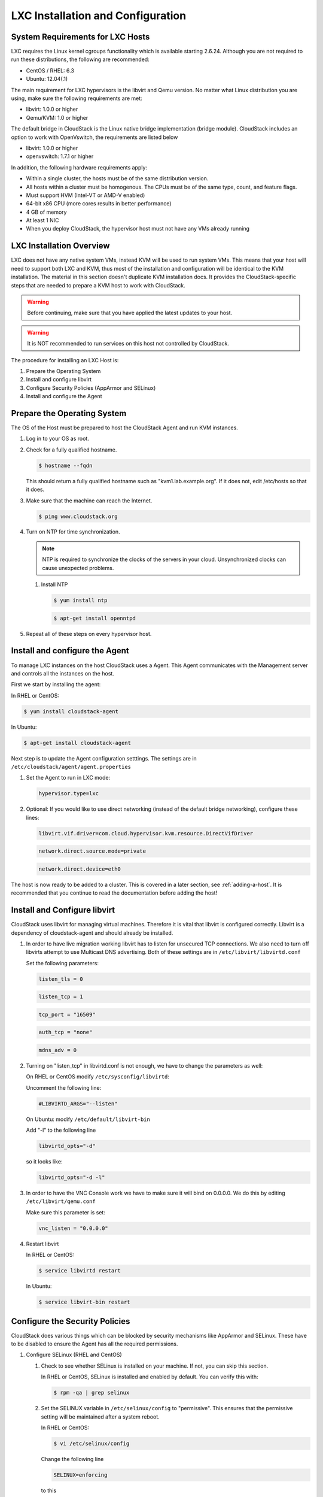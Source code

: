 .. Licensed to the Apache Software Foundation (ASF) under one
   or more contributor license agreements.  See the NOTICE file
   distributed with this work for additional information#
   regarding copyright ownership.  The ASF licenses this file
   to you under the Apache License, Version 2.0 (the
   "License"); you may not use this file except in compliance
   with the License.  You may obtain a copy of the License at
   http://www.apache.org/licenses/LICENSE-2.0
   Unless required by applicable law or agreed to in writing,
   software distributed under the License is distributed on an
   "AS IS" BASIS, WITHOUT WARRANTIES OR CONDITIONS OF ANY
   KIND, either express or implied.  See the License for the
   specific language governing permissions and limitations
   under the License.


LXC Installation and Configuration
----------------------------------

System Requirements for LXC Hosts
~~~~~~~~~~~~~~~~~~~~~~~~~~~~~~~~~

LXC requires the Linux kernel cgroups functionality which is available
starting 2.6.24. Although you are not required to run these
distributions, the following are recommended:

-  CentOS / RHEL: 6.3

-  Ubuntu: 12.04(.1)

The main requirement for LXC hypervisors is the libvirt and Qemu
version. No matter what Linux distribution you are using, make sure the
following requirements are met:

-  libvirt: 1.0.0 or higher

-  Qemu/KVM: 1.0 or higher

The default bridge in CloudStack is the Linux native bridge
implementation (bridge module). CloudStack includes an option to work
with OpenVswitch, the requirements are listed below

-  libvirt: 1.0.0 or higher

-  openvswitch: 1.7.1 or higher

In addition, the following hardware requirements apply:

-  Within a single cluster, the hosts must be of the same distribution
   version.

-  All hosts within a cluster must be homogenous. The CPUs must be of
   the same type, count, and feature flags.

-  Must support HVM (Intel-VT or AMD-V enabled)

-  64-bit x86 CPU (more cores results in better performance)

-  4 GB of memory

-  At least 1 NIC

-  When you deploy CloudStack, the hypervisor host must not have any VMs
   already running


LXC Installation Overview
~~~~~~~~~~~~~~~~~~~~~~~~~

LXC does not have any native system VMs, instead KVM will be used to run
system VMs. This means that your host will need to support both LXC and
KVM, thus most of the installation and configuration will be identical
to the KVM installation. The material in this section doesn't duplicate
KVM installation docs. It provides the CloudStack-specific steps that
are needed to prepare a KVM host to work with CloudStack.

.. warning:: 
   Before continuing, make sure that you have applied the latest updates to 
   your host.

.. warning::
   It is NOT recommended to run services on this host not controlled by 
   CloudStack.

The procedure for installing an LXC Host is:

#. Prepare the Operating System

#. Install and configure libvirt

#. Configure Security Policies (AppArmor and SELinux)

#. Install and configure the Agent


Prepare the Operating System
~~~~~~~~~~~~~~~~~~~~~~~~~~~~

The OS of the Host must be prepared to host the CloudStack Agent and run
KVM instances.

#. Log in to your OS as root.

#. Check for a fully qualified hostname.

   .. sourcecode:: bash

      $ hostname --fqdn

   This should return a fully qualified hostname such as
   "kvm1.lab.example.org". If it does not, edit /etc/hosts so that it
   does.

#. Make sure that the machine can reach the Internet.

   .. sourcecode:: bash

      $ ping www.cloudstack.org

#. Turn on NTP for time synchronization.

   .. note:: 
      NTP is required to synchronize the clocks of the servers in your
      cloud. Unsynchronized clocks can cause unexpected problems.

   #. Install NTP

      .. sourcecode:: bash

         $ yum install ntp

      .. sourcecode:: bash

         $ apt-get install openntpd

#. Repeat all of these steps on every hypervisor host.


Install and configure the Agent
~~~~~~~~~~~~~~~~~~~~~~~~~~~~~~~

To manage LXC instances on the host CloudStack uses a Agent. This Agent
communicates with the Management server and controls all the instances
on the host.

First we start by installing the agent:

In RHEL or CentOS:

.. sourcecode:: bash

   $ yum install cloudstack-agent

In Ubuntu:

.. sourcecode:: bash

   $ apt-get install cloudstack-agent

Next step is to update the Agent configuration setttings. The settings
are in ``/etc/cloudstack/agent/agent.properties``

#. Set the Agent to run in LXC mode:

   .. sourcecode:: bash

      hypervisor.type=lxc

#. Optional: If you would like to use direct networking (instead of the
   default bridge networking), configure these lines:

   .. sourcecode:: bash

      libvirt.vif.driver=com.cloud.hypervisor.kvm.resource.DirectVifDriver

   .. sourcecode:: bash

      network.direct.source.mode=private

   .. sourcecode:: bash

      network.direct.device=eth0

The host is now ready to be added to a cluster. This is covered in a
later section, see :ref:`adding-a-host`. It is
recommended that you continue to read the documentation before adding
the host!


Install and Configure libvirt
~~~~~~~~~~~~~~~~~~~~~~~~~~~~~

CloudStack uses libvirt for managing virtual machines. Therefore it is
vital that libvirt is configured correctly. Libvirt is a dependency of
cloudstack-agent and should already be installed.

#. In order to have live migration working libvirt has to listen for
   unsecured TCP connections. We also need to turn off libvirts attempt
   to use Multicast DNS advertising. Both of these settings are in
   ``/etc/libvirt/libvirtd.conf``

   Set the following parameters:

   .. sourcecode:: bash

      listen_tls = 0

   .. sourcecode:: bash

      listen_tcp = 1

   .. sourcecode:: bash

      tcp_port = "16509"

   .. sourcecode:: bash

      auth_tcp = "none"

   .. sourcecode:: bash

      mdns_adv = 0

#. Turning on "listen\_tcp" in libvirtd.conf is not enough, we have to
   change the parameters as well:

   On RHEL or CentOS modify ``/etc/sysconfig/libvirtd``:

   Uncomment the following line:

   .. sourcecode:: bash

      #LIBVIRTD_ARGS="--listen"

   On Ubuntu: modify ``/etc/default/libvirt-bin``

   Add "-l" to the following line

   .. sourcecode:: bash

      libvirtd_opts="-d"

   so it looks like:

   .. sourcecode:: bash

      libvirtd_opts="-d -l"

#. In order to have the VNC Console work we have to make sure it will
   bind on 0.0.0.0. We do this by editing ``/etc/libvirt/qemu.conf``

   Make sure this parameter is set:

   .. sourcecode:: bash

      vnc_listen = "0.0.0.0"

#. Restart libvirt

   In RHEL or CentOS:

   .. sourcecode:: bash

      $ service libvirtd restart

   In Ubuntu:

   .. sourcecode:: bash

      $ service libvirt-bin restart


Configure the Security Policies
~~~~~~~~~~~~~~~~~~~~~~~~~~~~~~~

CloudStack does various things which can be blocked by security
mechanisms like AppArmor and SELinux. These have to be disabled to
ensure the Agent has all the required permissions.

#. Configure SELinux (RHEL and CentOS)

   #. Check to see whether SELinux is installed on your machine. If not,
      you can skip this section.

      In RHEL or CentOS, SELinux is installed and enabled by default.
      You can verify this with:

      .. sourcecode:: bash

         $ rpm -qa | grep selinux

   #. Set the SELINUX variable in ``/etc/selinux/config`` to
      "permissive". This ensures that the permissive setting will be
      maintained after a system reboot.

      In RHEL or CentOS:

      .. sourcecode:: bash

         $ vi /etc/selinux/config

      Change the following line

      .. sourcecode:: bash

         SELINUX=enforcing

      to this

      .. sourcecode:: bash

         SELINUX=permissive

   #. Then set SELinux to permissive starting immediately, without
      requiring a system reboot.

      .. sourcecode:: bash

         $ setenforce permissive

#. Configure Apparmor (Ubuntu)

   #. Check to see whether AppArmor is installed on your machine. If
      not, you can skip this section.

      In Ubuntu AppArmor is installed and enabled by default. You can
      verify this with:

      .. sourcecode:: bash

         $ dpkg --list 'apparmor'

   #. Disable the AppArmor profiles for libvirt

      .. sourcecode:: bash

         $ ln -s /etc/apparmor.d/usr.sbin.libvirtd /etc/apparmor.d/disable/

      .. sourcecode:: bash

         $ ln -s /etc/apparmor.d/usr.lib.libvirt.virt-aa-helper /etc/apparmor.d/disable/

      .. sourcecode:: bash

         $ apparmor_parser -R /etc/apparmor.d/usr.sbin.libvirtd

      .. sourcecode:: bash

         $ apparmor_parser -R /etc/apparmor.d/usr.lib.libvirt.virt-aa-helper


Configure the network bridges
~~~~~~~~~~~~~~~~~~~~~~~~~~~~~

.. warning:: 
   This is a very important section, please make sure you read this thoroughly.

.. note:: 
   This section details how to configure bridges using the native 
   implementation in Linux. Please refer to the next section if you intend to 
   use OpenVswitch

In order to forward traffic to your instances you will need at least two
bridges: *public* and *private*.

By default these bridges are called *cloudbr0* and *cloudbr1*, but you
do have to make sure they are available on each hypervisor.

The most important factor is that you keep the configuration consistent
on all your hypervisors.


Network example
^^^^^^^^^^^^^^^

There are many ways to configure your network. In the Basic networking
mode you should have two (V)LAN's, one for your private network and one
for the public network.

We assume that the hypervisor has one NIC (eth0) with three tagged
VLAN's:

#. VLAN 100 for management of the hypervisor

#. VLAN 200 for public network of the instances (cloudbr0)

#. VLAN 300 for private network of the instances (cloudbr1)

On VLAN 100 we give the Hypervisor the IP-Address 192.168.42.11/24 with
the gateway 192.168.42.1

.. note::
   The Hypervisor and Management server don't have to be in the same subnet!

Configuring the network bridges
^^^^^^^^^^^^^^^^^^^^^^^^^^^^^^^

It depends on the distribution you are using how to configure these,
below you'll find examples for RHEL/CentOS and Ubuntu.

.. note:: 
   The goal is to have two bridges called 'cloudbr0' and 'cloudbr1' after this 
   section. This should be used as a guideline only. The exact configuration 
   will depend on your network layout.


Configure in RHEL or CentOS
'''''''''''''''''''''''''''

The required packages were installed when libvirt was installed, we can
proceed to configuring the network.

First we configure eth0

.. sourcecode:: bash

   $ vi /etc/sysconfig/network-scripts/ifcfg-eth0

Make sure it looks similar to:

.. sourcecode:: bash

   DEVICE=eth0
   HWADDR=00:04:xx:xx:xx:xx
   ONBOOT=yes
   HOTPLUG=no
   BOOTPROTO=none
   TYPE=Ethernet

We now have to configure the three VLAN interfaces:

.. sourcecode:: bash

   $ vi /etc/sysconfig/network-scripts/ifcfg-eth0.100

.. sourcecode:: bash

   DEVICE=eth0.100
   HWADDR=00:04:xx:xx:xx:xx
   ONBOOT=yes
   HOTPLUG=no
   BOOTPROTO=none
   TYPE=Ethernet
   VLAN=yes
   IPADDR=192.168.42.11
   GATEWAY=192.168.42.1
   NETMASK=255.255.255.0

.. sourcecode:: bash

   $ vi /etc/sysconfig/network-scripts/ifcfg-eth0.200

.. sourcecode:: bash

   DEVICE=eth0.200
   HWADDR=00:04:xx:xx:xx:xx
   ONBOOT=yes
   HOTPLUG=no
   BOOTPROTO=none
   TYPE=Ethernet
   VLAN=yes
   BRIDGE=cloudbr0

.. sourcecode:: bash

   $ vi /etc/sysconfig/network-scripts/ifcfg-eth0.300

.. sourcecode:: bash

   DEVICE=eth0.300
   HWADDR=00:04:xx:xx:xx:xx
   ONBOOT=yes
   HOTPLUG=no
   BOOTPROTO=none
   TYPE=Ethernet
   VLAN=yes
   BRIDGE=cloudbr1

Now we have the VLAN interfaces configured we can add the bridges on top
of them.

.. sourcecode:: bash

   $ vi /etc/sysconfig/network-scripts/ifcfg-cloudbr0

Now we just configure it is a plain bridge without an IP-Address

.. sourcecode:: bash

   DEVICE=cloudbr0
   TYPE=Bridge
   ONBOOT=yes
   BOOTPROTO=none
   IPV6INIT=no
   IPV6_AUTOCONF=no
   DELAY=5
   STP=yes

We do the same for cloudbr1

.. sourcecode:: bash

   $ vi /etc/sysconfig/network-scripts/ifcfg-cloudbr1

.. sourcecode:: bash

   DEVICE=cloudbr1
   TYPE=Bridge
   ONBOOT=yes
   BOOTPROTO=none
   IPV6INIT=no
   IPV6_AUTOCONF=no
   DELAY=5
   STP=yes

With this configuration you should be able to restart the network,
although a reboot is recommended to see if everything works properly.

.. warning:: 
   Make sure you have an alternative way like IPMI or ILO to reach the machine 
   in case you made a configuration error and the network stops functioning!


Configure in Ubuntu
'''''''''''''''''''

All the required packages were installed when you installed libvirt, so
we only have to configure the network.

.. sourcecode:: bash

   $ vi /etc/network/interfaces

Modify the interfaces file to look like this:

.. sourcecode:: bash

   auto lo
   iface lo inet loopback

   # The primary network interface
   auto eth0.100
   iface eth0.100 inet static
       address 192.168.42.11
       netmask 255.255.255.240
       gateway 192.168.42.1
       dns-nameservers 8.8.8.8 8.8.4.4
       dns-domain lab.example.org

   # Public network
   auto cloudbr0
   iface cloudbr0 inet manual
       bridge_ports eth0.200
       bridge_fd 5
       bridge_stp off
       bridge_maxwait 1

   # Private network
   auto cloudbr1
   iface cloudbr1 inet manual
       bridge_ports eth0.300
       bridge_fd 5
       bridge_stp off
       bridge_maxwait 1

With this configuration you should be able to restart the network,
although a reboot is recommended to see if everything works properly.

.. warning:: 
   Make sure you have an alternative way like IPMI or ILO to reach the machine 
   in case you made a configuration error and the network stops functioning!


Configuring the firewall
~~~~~~~~~~~~~~~~~~~~~~~~

The hypervisor needs to be able to communicate with other hypervisors
and the management server needs to be able to reach the hypervisor.

In order to do so we have to open the following TCP ports (if you are
using a firewall):

#. 22 (SSH)

#. 1798

#. 16509 (libvirt)

#. 5900 - 6100 (VNC consoles)

#. 49152 - 49216 (libvirt live migration)

It depends on the firewall you are using how to open these ports. Below
you'll find examples how to open these ports in RHEL/CentOS and Ubuntu.


Open ports in RHEL/CentOS
^^^^^^^^^^^^^^^^^^^^^^^^^

RHEL and CentOS use iptables for firewalling the system, you can open
extra ports by executing the following iptable commands:

.. sourcecode:: bash

   $ iptables -I INPUT -p tcp -m tcp --dport 22 -j ACCEPT

.. sourcecode:: bash

   $ iptables -I INPUT -p tcp -m tcp --dport 1798 -j ACCEPT

.. sourcecode:: bash

   $ iptables -I INPUT -p tcp -m tcp --dport 16509 -j ACCEPT

.. sourcecode:: bash

   $ iptables -I INPUT -p tcp -m tcp --dport 5900:6100 -j ACCEPT

.. sourcecode:: bash

   $ iptables -I INPUT -p tcp -m tcp --dport 49152:49216 -j ACCEPT

These iptable settings are not persistent accross reboots, we have to
save them first.

.. sourcecode:: bash

   $ iptables-save > /etc/sysconfig/iptables


Open ports in Ubuntu
^^^^^^^^^^^^^^^^^^^^

The default firewall under Ubuntu is UFW (Uncomplicated FireWall), which
is a Python wrapper around iptables.

To open the required ports, execute the following commands:

.. sourcecode:: bash

   $ ufw allow proto tcp from any to any port 22

.. sourcecode:: bash

   $ ufw allow proto tcp from any to any port 1798

.. sourcecode:: bash

   $ ufw allow proto tcp from any to any port 16509

.. sourcecode:: bash

   $ ufw allow proto tcp from any to any port 5900:6100

.. sourcecode:: bash

   $ ufw allow proto tcp from any to any port 49152:49216

.. note:: 
   By default UFW is not enabled on Ubuntu. Executing these commands with the 
   firewall disabled does not enable the firewall.


Add the host to CloudStack
~~~~~~~~~~~~~~~~~~~~~~~~~~

The host is now ready to be added to a cluster. This is covered in a
later section, see :ref:`adding-a-host`. It is
recommended that you continue to read the documentation before adding
the host!
